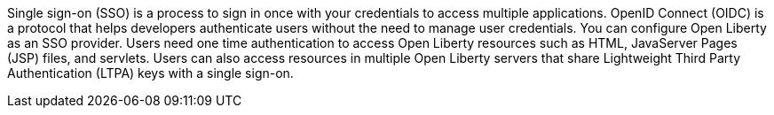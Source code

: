 Single sign-on (SSO) is a process to sign in once with your credentials to access multiple applications.
OpenID Connect (OIDC) is a protocol that helps developers authenticate users without the need to manage user credentials.
You can configure Open Liberty as an SSO provider.
Users need one time authentication to access Open Liberty resources such as HTML, JavaServer Pages (JSP) files, and servlets.
Users can also access resources in multiple Open Liberty servers that share Lightweight Third Party Authentication (LTPA) keys with a single sign-on.
